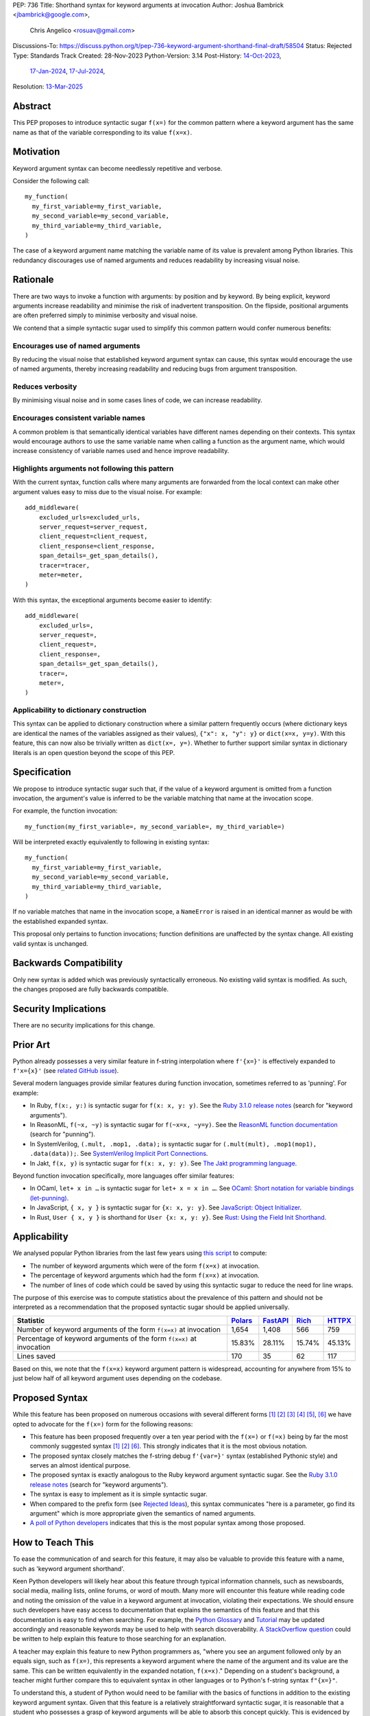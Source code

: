 PEP: 736
Title: Shorthand syntax for keyword arguments at invocation
Author: Joshua Bambrick <jbambrick@google.com>,
        Chris Angelico <rosuav@gmail.com>
Discussions-To: https://discuss.python.org/t/pep-736-keyword-argument-shorthand-final-draft/58504
Status: Rejected
Type: Standards Track
Created: 28-Nov-2023
Python-Version: 3.14
Post-History: `14-Oct-2023 <https://discuss.python.org/t/syntactic-sugar-to-encourage-use-of-named-arguments/36217>`__,
              `17-Jan-2024 <https://discuss.python.org/t/pep-736-shorthand-syntax-for-keyword-arguments-at-invocation/43432>`__,
              `17-Jul-2024 <https://discuss.python.org/t/pep-736-keyword-argument-shorthand-final-draft/58504>`__,
Resolution: `13-Mar-2025 <https://discuss.python.org/t/43432/222>`__

Abstract
========

This PEP proposes to introduce syntactic sugar ``f(x=)`` for the common pattern
where a keyword argument has the same name as that of the variable corresponding
to its value ``f(x=x)``.

Motivation
==========

Keyword argument syntax can become needlessly repetitive and verbose.

Consider the following call:
::

    my_function(
      my_first_variable=my_first_variable,
      my_second_variable=my_second_variable,
      my_third_variable=my_third_variable,
    )

The case of a keyword argument name matching the variable name of its value is
prevalent among Python libraries. This redundancy discourages use of named
arguments and reduces readability by increasing visual noise.

Rationale
=========

There are two ways to invoke a function with arguments: by position and by
keyword. By being explicit, keyword arguments increase readability and
minimise the risk of inadvertent transposition. On the flipside, positional
arguments are often preferred simply to minimise verbosity and visual noise.

We contend that a simple syntactic sugar used to simplify this common pattern
would confer numerous benefits:

Encourages use of named arguments
---------------------------------

By reducing the visual noise that established keyword argument syntax can cause,
this syntax would encourage the use of named arguments, thereby increasing
readability and reducing bugs from argument transposition.

Reduces verbosity
-----------------

By minimising visual noise and in some cases lines of code, we can increase
readability.

Encourages consistent variable names
------------------------------------

A common problem is that semantically identical variables have different names
depending on their contexts. This syntax would encourage authors to use the same
variable name when calling a function as the argument name, which would increase
consistency of variable names used and hence improve readability.

Highlights arguments not following this pattern
-----------------------------------------------

With the current syntax, function calls where many arguments are forwarded from
the local context can make other argument values easy to miss due to the visual
noise. For example::

    add_middleware(
        excluded_urls=excluded_urls,
        server_request=server_request,
        client_request=client_request,
        client_response=client_response,
        span_details=_get_span_details(),
        tracer=tracer,
        meter=meter,
    )

With this syntax, the exceptional arguments become easier to identify::

    add_middleware(
        excluded_urls=,
        server_request=,
        client_request=,
        client_response=,
        span_details=_get_span_details(),
        tracer=,
        meter=,
    )

Applicability to dictionary construction
----------------------------------------

This syntax can be applied to dictionary construction where a similar pattern
frequently occurs (where dictionary keys are identical the names of the
variables assigned as their values), ``{"x": x, "y": y}`` or ``dict(x=x, y=y)``.
With this feature, this can now also be trivially written as ``dict(x=, y=)``.
Whether to further support similar syntax in dictionary literals is an open
question beyond the scope of this PEP.

Specification
=============

We propose to introduce syntactic sugar such that, if the value of a keyword
argument is omitted from a function invocation, the argument's value is inferred
to be the variable matching that name at the invocation scope.

For example, the function invocation:
::

    my_function(my_first_variable=, my_second_variable=, my_third_variable=)

Will be interpreted exactly equivalently to following in existing syntax:
::

    my_function(
      my_first_variable=my_first_variable,
      my_second_variable=my_second_variable,
      my_third_variable=my_third_variable,
    )

If no variable matches that name in the invocation scope, a ``NameError`` is
raised in an identical manner as would be with the established expanded syntax.

This proposal only pertains to function invocations; function definitions are
unaffected by the syntax change. All existing valid syntax is unchanged.

Backwards Compatibility
=======================

Only new syntax is added which was previously syntactically erroneous. No
existing valid syntax is modified. As such, the changes proposed are fully
backwards compatible.

Security Implications
=====================

There are no security implications for this change.

Prior Art
=========

Python already possesses a very similar feature in f-string interpolation where
``f'{x=}'`` is effectively expanded to ``f'x={x}'`` (see
`related GitHub issue <https://github.com/python/cpython/issues/80998>`__).

Several modern languages provide similar features during function invocation,
sometimes referred to as 'punning'. For example:

* In Ruby,  ``f(x:, y:)`` is syntactic sugar for ``f(x: x, y: y)``. See the
  `Ruby 3.1.0 release notes <https://www.ruby-lang.org/en/news/2021/12/25/ruby-3-1-0-released/#:~:text=Other%20Notable%20New%20Features>`__ (search for "keyword arguments").
* In ReasonML, ``f(~x, ~y)`` is syntactic sugar for ``f(~x=x, ~y=y)``. See the
  `ReasonML function documentation <https://reasonml.github.io/docs/en/function#function-application>`__ (search for "punning").
* In SystemVerilog, ``(.mult, .mop1, .data);`` is syntactic sugar for
  ``(.mult(mult), .mop1(mop1),  .data(data));``. See
  `SystemVerilog Implicit Port Connections <http://www.sunburst-design.com/papers/CummingsDesignCon2005_SystemVerilog_ImplicitPorts.pdf>`__.
* In Jakt, ``f(x, y)`` is syntactic sugar for ``f(x: x, y: y)``. See
  `The Jakt programming language <https://github.com/SerenityOS/jakt?tab=readme-ov-file#function-calls>`__.

Beyond function invocation specifically, more languages offer similar features:

* In OCaml, ``let+ x in …`` is syntactic sugar for ``let+ x = x in …``. See
  `OCaml: Short notation for variable bindings (let-punning) <https://v2.ocaml.org/manual/bindingops.html#ss:letops-punning>`__.
* In JavaScript, ``{ x, y }`` is syntactic sugar for ``{x: x, y: y}``. See
  `JavaScript: Object Initializer <https://developer.mozilla.org/en-US/docs/Web/JavaScript/Reference/Operators/Object_initializer>`__.
* In Rust, ``User { x, y }`` is shorthand for ``User {x: x, y: y}``. See
  `Rust: Using the Field Init Shorthand <https://doc.rust-lang.org/book/ch05-01-defining-structs.html#using-the-field-init-shorthand-when-variables-and-fields-have-the-same-name>`__.

Applicability
=============

We analysed popular Python libraries from the last few years using
`this script <https://gist.github.com/joshuabambrick/a850d0e0050129b9252c748fa06c48b2>`__
to compute:

* The number of keyword arguments which were of the form ``f(x=x)`` at
  invocation.
* The percentage of keyword arguments which had the form ``f(x=x)`` at
  invocation.
* The number of lines of code which could be saved by using this syntactic sugar
  to reduce the need for line wraps.

The purpose of this exercise was to compute statistics about the prevalence of
this pattern and should not be interpreted as a recommendation that the proposed
syntactic sugar should be applied universally.

===================================================================== =============== ================ ============= ==============
Statistic                                                             `Polars <a_>`__ `FastAPI <b_>`__ `Rich <c_>`__ `HTTPX <d_>`__
===================================================================== =============== ================ ============= ==============
Number of keyword arguments of the form ``f(x=x)`` at invocation      1,654           1,408            566           759
Percentage of keyword arguments of the form ``f(x=x)`` at invocation  15.83%          28.11%           15.74%        45.13%
Lines saved                                                           170             35               62            117
===================================================================== =============== ================ ============= ==============

.. _a: https://github.com/joshuabambrick/polars/pull/1
.. _b: https://github.com/joshuabambrick/fastapi/pull/1
.. _c: https://github.com/joshuabambrick/rich/pull/1
.. _d: https://github.com/joshuabambrick/httpx/pull/1

Based on this, we note that the ``f(x=x)`` keyword argument pattern is
widespread, accounting for anywhere from 15% to just below half of all keyword
argument uses depending on the codebase.

Proposed Syntax
===============

While this feature has been proposed on numerous occasions with several
different forms [1]_ [2]_ [3]_ [4]_ [5]_, [6]_ we have opted to advocate
for the ``f(x=)`` form for the following reasons:

* This feature has been proposed frequently over a ten year period with the
  ``f(x=)`` or ``f(=x)`` being by far the most commonly suggested syntax [1]_
  [2]_ [6]_. This strongly indicates that it is the most obvious notation.
* The proposed syntax closely matches the f-string debug ``f'{var=}'`` syntax
  (established Pythonic style) and serves an almost identical purpose.
* The proposed syntax is exactly analogous to the Ruby keyword argument
  syntactic sugar. See the
  `Ruby 3.1.0 release notes <https://www.ruby-lang.org/en/news/2021/12/25/ruby-3-1-0-released/#:~:text=Other%20Notable%20New%20Features>`__ (search for "keyword arguments").
* The syntax is easy to implement as it is simple syntactic sugar.
* When compared to the prefix form (see `Rejected Ideas`_), this syntax
  communicates "here is a parameter, go find its argument" which is more
  appropriate given the semantics of named arguments.
* `A poll of Python developers <https://discuss.python.org/t/syntactic-sugar-to-encourage-use-of-named-arguments/36217/130>`__
  indicates that this is the most popular syntax among those proposed.

How to Teach This
=================

To ease the communication of and search for this feature, it may also be
valuable to provide this feature with a name, such as 'keyword argument
shorthand'.

Keen Python developers will likely hear about this feature through typical
information channels, such as newsboards, social media, mailing lists, online
forums, or word of mouth. Many more will encounter this feature while reading
code and noting the omission of the value in a keyword argument at invocation,
violating their expectations. We should ensure such developers have easy access
to documentation that explains the semantics of this feature and that this
documentation is easy to find when searching. For example, the
`Python Glossary <https://docs.python.org/3/glossary.html#term-argument>`__ and
`Tutorial <https://docs.python.org/3/tutorial/controlflow.html#keyword-arguments>`__
may be updated accordingly and reasonable keywords may be used to help with
search discoverability.
`A StackOverflow question <https://stackoverflow.blog/2011/07/01/its-ok-to-ask-and-answer-your-own-questions/>`__
could be written to help explain this feature to those searching for an
explanation.

A teacher may explain this feature to new Python programmers as, "where you see
an argument followed only by an equals sign, such as ``f(x=)``, this represents
a keyword argument where the name of the argument and its value are the same.
This can be written equivalently in the expanded notation, ``f(x=x)``."
Depending on a student's background, a teacher might further compare this to
equivalent syntax in other languages or to Python's f-string syntax ``f"{x=}"``.

To understand this, a student of Python would need to be familiar with the
basics of functions in addition to the existing keyword argument syntax.
Given that this feature is a relatively straightforward syntactic sugar, it is
reasonable that a student who possesses a grasp of keyword arguments will be
able to absorb this concept quickly. This is evidenced by the success of the
f-string syntax as well as similar features in other languages (see
`Prior Art`_).

Rejected Ideas
==============

Many alternative syntaxes have been proposed however no form other than
``f(=x)`` or ``f(x=)`` has garnered significant support. We here enumerate some
of the most popular proposed alternatives and why we ultimately reject them.

``f(a, b, *, x)``
-----------------

On a few occasions the idea has been floated to borrow the syntax from
keyword-only function definitions.

In favour of this proposal:

* This syntax is familiar from its use to require keyword-only arguments in
  function definitions.
* `A poll of Python developers <https://discuss.python.org/t/syntactic-sugar-to-encourage-use-of-named-arguments/36217/130>`__
  indicates that this is the second most popular syntax among those proposed.

However, we object that:

* For any given argument, it is less clear from local context whether it is
  positional or named. The ``*`` could easily be missed in a long argument list
  and named arguments may be read as positional or vice versa.
* It is unclear whether keyword arguments for which the value was not elided may
  follow the ``*``. If so, then their relative position will be confusingly
  arbitrary, but if not, then an arbitrary grouping is enforced between
  different types of keyword arguments and reordering of arguments would be
  necessary if only one name (the argument or its value) was changed.
* The use of ``*`` in function calls is well established and this proposal would
  introduce a new effect which could cause confusion. For example,
  ``f(a, *x, y)`` would mean something different than ``f(a, *, x, y)``.

``f(=x)``
----------

In favour of this form:

* The prefix operator is more similar to the established ``*args`` and
  ``**kwargs`` syntax for function calls.
* It draws more attention to itself when arguments are arranged vertically. In
  particular, if the arguments are of different lengths it is harder to find the
  equals sign at the end. Moreover, since Python is read left to right, the use
  of this feature is clearer to the reader earlier on.

On the contrary:

* While the prefix version is visually louder, in practice, there is no need for
  this feature to shout its presence any more than a typical named argument. By
  the time we read to the ``=`` it is clear that the value is filled in
  automatically just as the value is clear in the typical keyword argument case.
* Semantically, this form communicates 'here is a value, fill in the parameter'
  which is not what we want to convey.
* It is less similar to f-string syntax.
* It is less obvious that arbitrary expressions are invalid, for example,
  ``f(=a + b)``, since such expressions are acceptable after the equals sign in
  the current keyword argument syntax but not before it.

``f(%x)`` or ``f(:x)`` or ``f(.x)``
-----------------------------------

Several flavours of this syntax have been proposed with the prefix form
substituting another character for ``=``. However, no such form has gained
traction and the choice of symbol seems arbitrary compared to ``=``.
Additionally, there is less precedent in terms of existing language features
(such as f-string) or other languages (such as Ruby).

Objections
==========

There are only a few hard objections to the introduction of this syntactic
sugar. Most of those not in favour of this feature are in the camp of 'I
wouldn't use it'. However, over the extensive conversations about this feature,
the following objections were the most common:

The syntax is ugly
------------------

This objection is the most common. On the contrary, we argue that:

* This objection is subjective and many community members disagree.
* A nearly-identical syntax is already established for f-strings.
* Programmers will, as ever, adjust over time.

The feature is confusing
------------------------

We argue that:

* Introducing new features typically has this impact temporarily.
* The syntax is very similar to the established ``f'{x=}'`` syntax.
* The feature and syntax are familiar from other popular modern languages.
* The expansion of ``x=`` to ``x=x`` is a trivial feature and inherently
  significantly less complex than the popular ``*arg`` and ``**kwarg``
  expansions.
* This particular syntactic form has been independently proposed on numerous
  occasions, indicating that it is the most obvious [1]_ [2]_ [6]_.

The feature is not explicit
---------------------------

We recognise that, in an obvious sense, the argument value is 'implicit' in this
proposed syntax. However, we do not think that this is what the Zen of Python is
aiming to discourage.

In the sense that we take the Zen to be referring to, keyword arguments (for
example) are more explicit than positional arguments where the argument name is
omitted and impossible to tell from the local context. Conversely, the syntactic
sugar for integers ``x += 1`` is not more implicit than ``x = x + 1`` in this
sense, even though the variable is omitted from the right hand side, because it
is immediately obvious from the local context what it is.

The syntax proposed in this PEP is much more closely analogous to the ``x += 1``
example (although simpler since we do not propose to introduce a new operation).
Moreover, by removing the barrier of visual noise introduced by the existing
keyword argument syntax, this syntactic sugar will encourage the use of keyword
arguments over positional ones, making typical Python codebases more explicit in
general.

The feature adds another way of doing things
--------------------------------------------

The same argument can be made against all syntax changes. This is a simple
syntactic sugar, much as ``x += 1`` is sugar for ``x = x + 1`` when ``x`` is an
integer. This isn't tantamount to a 'new way' of passing arguments but a more
readable notation for the same way.

Renaming the variable in the calling context will break the code
----------------------------------------------------------------

A ``NameError`` would make the mistake clear in the large majority cases. There
may be confusion if a variable from a broader scope has the same name as the
original variable, so no ``NameError`` would be raised. However, this issue can
also occur with keyword arguments using the current syntax (although arguably,
this syntactic sugar could make it harder to spot). Moreover, having variables
with the same name in different scopes is broadly considered to be bad practice
and is discouraged by linters.

Code editors could highlight the issue based on static analysis -- ``f(x=)`` is
exactly equivalent to writing ``f(x=x)``. If ``x`` does not exist, modern
editors have no problem highlighting the issue.

This syntax increases coupling
------------------------------

We recognise that, as ever, all syntax has the potential for misuse and so
should be applied judiciously to improve codebases. In this case, if a parameter
and its value have the same semantics in both contexts, that suggests that using
this syntax is appropriate and will help ameliorate the risk of unintentional
desynchronisation which harms readability.

However, if the two variables have different semantics, that suggests that this
feature should not be used (since it encourages consistency) or perhaps that one
or both of the variables should be renamed.

Recommendations for Using This Syntax
=====================================

As with any other language feature, the programmer should exercise their own
judgement about whether it is prudent to use it in any given context. We do not
recommend enforcing a rule to use the feature in all cases where it may be
applicable, such as via lint rules or style guides.

As described in `This syntax increases coupling`_, we propose that a reasonable
rule of thumb would be to use this in cases where a parameter and its argument
have the same semantics in order to reduce unintentional desynchronisation
without causing inappropriate coupling.

Impact on Editing
=================

Using a plain text editor
-------------------------

Editing with a plain text editor should generally be unaffected.

When renaming a variable using a 'Find-Replace' method, where this syntax is
used the developer will come across the function argument at invocation (as they
would if this syntax was not used). At that point, they can, as usual, decide
whether to update the argument as well or expand to the full ``f(x=x)`` syntax.

As with the current syntax, a 'Find-Replace All' method would fail since the
keyword argument would not exist at function definition, in the vast majority
of cases.

If the developer leaves the argument name unchanged and forgets to update its
value, a ``NameError`` will typically be raised as described in
`Renaming the variable in the calling context will break the code`_.

Proposals for IDEs
------------------

In response to community feedback, we include some suggestions regarding how
IDEs could handle this syntax. However, we defer to the domain experts
developing IDEs to use their discretion.

Most considerations are made simple by recognising that ``f(x=)`` is just
syntactic sugar for ``f(x=x)`` and should be treated the same as at present.

Highlighting NameErrors
'''''''''''''''''''''''

IDEs typically offer a feature to highlight code that may cause a ``NameError``.
We recommend that this syntax be treated similarly to the expanded form
``f(x=x)`` to identify and highlight cases where the elided variable may not
exist. What visual cue may be used to highlight these cases may be the same or
different from that which would be used with the current syntax, depending on
the IDE.

Jump to definition
''''''''''''''''''

There are a few possible ways that a 'jump to definition' feature could be
implemented depending on the caret/cursor position.

One option is to:

* Jump to the argument in the function definition if the caret/cursor is on the
  argument
* Jump to the definition of the elided variable if the caret/cursor is on the
  character following the ``=`` in our proposed syntax

Another, potentially complementary, option would be to expand the syntax
visually on mouseover and enable a ``Ctrl+Click`` (or ``Cmd+Click``) to the
definition of the variable.

Highlighting other references
'''''''''''''''''''''''''''''

IDEs frequently highlight matching code references to the value at the current
caret/cursor position. With this shorthand syntax, when the caret/cursor is on
the argument name it may be valuable to either:

* Highlight both references to the argument and its value reflecting the fact
  that this name now refers to both
* Visually expand the syntax on mouseover (as above) and apply established
  highlighting logic according to the cursor

Rename symbol
'''''''''''''

There are a few ways that IDEs may wish to support a 'Rename symbol' feature for
this syntax. For example, if the argument is being renamed, the IDE may:

* Also rename the variable used as its value in each calling context where this
  syntax is used
* Expand to use the full syntax to pass the unchanged variable as the value of
  the renamed argument
* Prompt the developer to select between the two above options

The last option seems to be the most preferable to reduce unintentional
desynchronisation of names while highlighting the changes to the programmer.

Reference Implementation
========================

`A proposed implementation <https://github.com/Hels15/cpython/tree/last-build>`_
for CPython has been provided by @Hels15. We will extend this implementation to
add an AST node attribute indicating for keywords whether the value was elided.
Otherwise the AST will remain unchanged.

References
==========

.. [1] Short form for keyword arguments and dicts (2013)
   https://mail.python.org/archives/list/python-ideas@python.org/thread/SQKZ273MYAY5WNIQRGEDLYTKVORVKNEZ/#LXMU22F63VPCF7CMQ4OQRH2CG6H7WCQ6
.. [2] Keyword arguments self-assignment (2020)
   https://mail.python.org/archives/list/python-ideas@python.org/thread/SIMIOC7OW6QKLJOTHJJVNNBDSXDE2SGV/
.. [3] Shorthand notation of dict literal and function call (2020)
   https://discuss.python.org/t/shorthand-notation-of-dict-literal-and-function-call/5697/1
.. [4] Allow identifiers as keyword arguments at function call site (extension
   of PEP 3102?) (2023)
   https://discuss.python.org/t/allow-identifiers-as-keyword-arguments-at-function-call-site-extension-of-pep-3102/31677
.. [5] Shorten Keyword Arguments with Implicit Notation: foo(a=a, b=b) to foo(.a, .b) (2023)
   https://discuss.python.org/t/shorten-keyword-arguments-with-implicit-notation-foo-a-a-b-b-to-foo-a-b/33080
.. [6] Syntactic sugar to encourage use of named arguments (2023)
   https://discuss.python.org/t/syntactic-sugar-to-encourage-use-of-named-arguments/36217

Copyright
=========

This document is placed in the public domain or under the
CC0-1.0-Universal license, whichever is more permissive.
